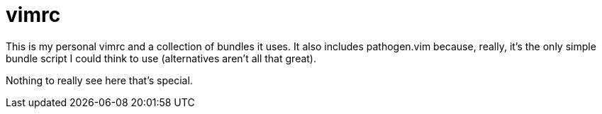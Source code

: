 vimrc
=====

This is my personal vimrc and a collection of bundles it uses. It also
includes pathogen.vim because, really, it's the only simple bundle
script I could think to use (alternatives aren't all that great).

Nothing to really see here that's special.


// vim: set syntax=asciidoc:

